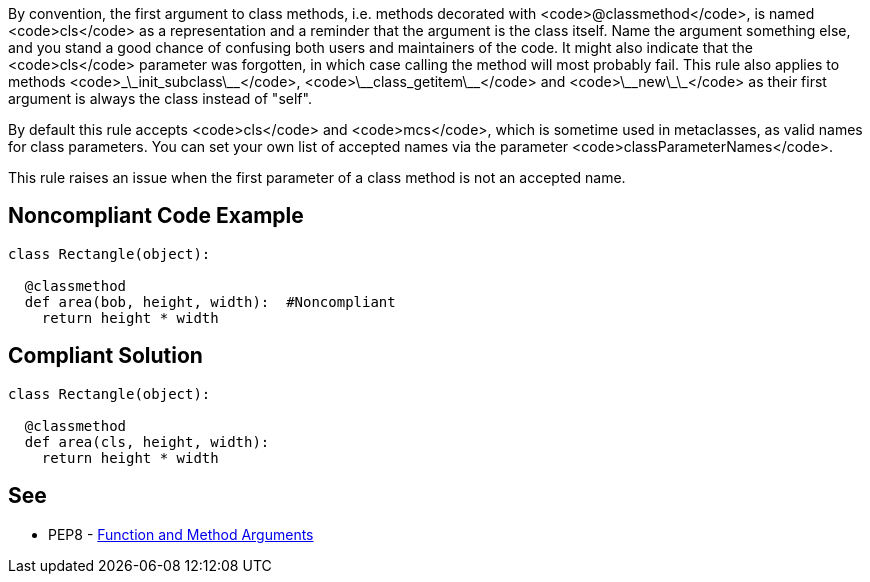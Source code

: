 By convention, the first argument to class methods, i.e. methods decorated with <code>@classmethod</code>, is named <code>cls</code> as a representation and a reminder that the argument is the class itself. Name the argument something else, and you stand a good chance of confusing both users and maintainers of the code. It might also indicate that the <code>cls</code> parameter was forgotten, in which case calling the method will most probably fail. This rule also applies to methods <code>\_\_init_subclass\_\_</code>, <code>\_\_class_getitem\_\_</code> and <code>\_\_new\_\_</code> as their first argument is always the class instead of "self".

By default this rule accepts <code>cls</code> and <code>mcs</code>, which is sometime used in metaclasses, as valid names for class parameters. You can set your own list of accepted names via the parameter <code>classParameterNames</code>.

This rule raises an issue when the first parameter of a class method is not an accepted name.


== Noncompliant Code Example

----
class Rectangle(object):

  @classmethod
  def area(bob, height, width):  #Noncompliant
    return height * width
----


== Compliant Solution

----
class Rectangle(object):

  @classmethod
  def area(cls, height, width):
    return height * width
----


== See

* PEP8 - https://www.python.org/dev/peps/pep-0008/#function-and-method-arguments[Function and Method Arguments]



